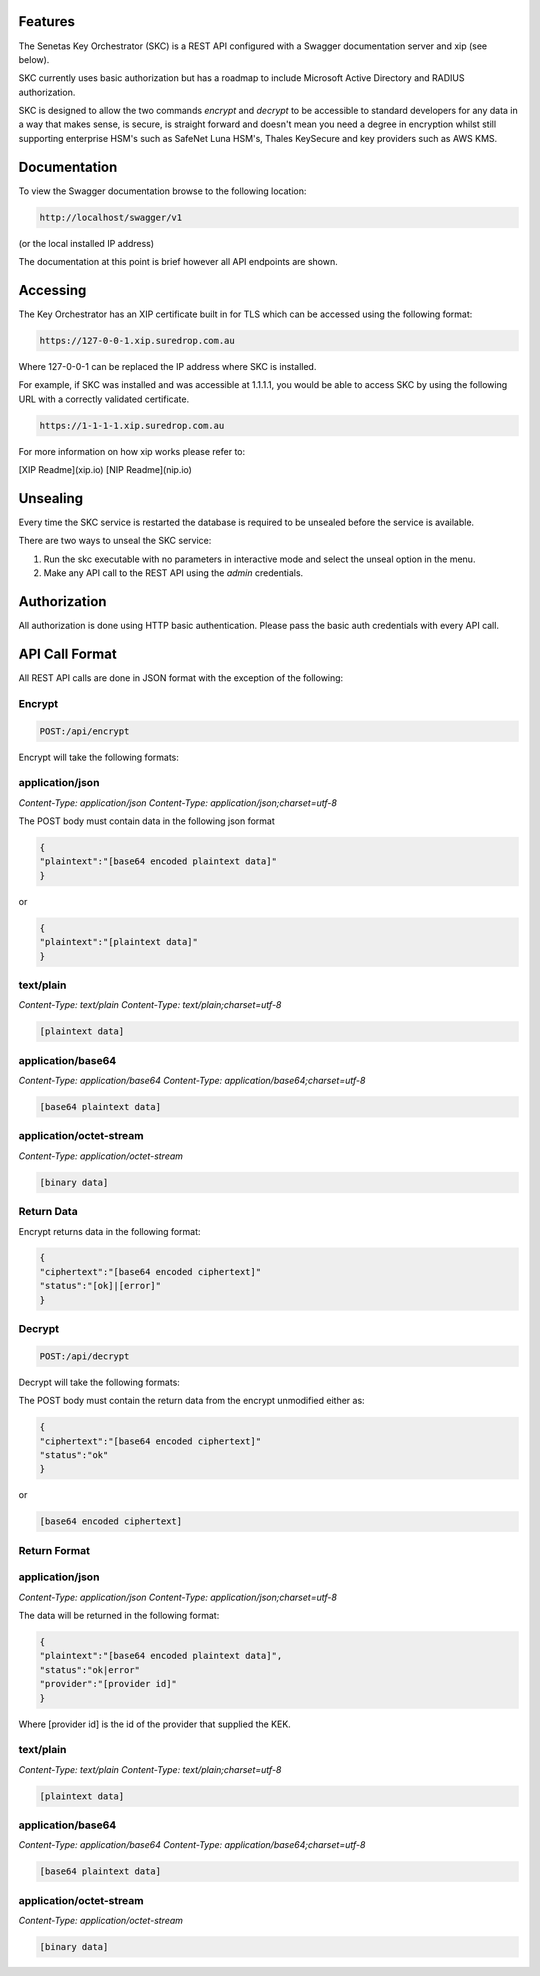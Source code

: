 Features 
========

The Senetas Key Orchestrator (SKC) is a REST API configured with a Swagger documentation server and xip (see below).

SKC currently uses basic authorization but has a roadmap to include Microsoft Active Directory and RADIUS authorization.  

SKC is designed to allow the two commands `encrypt` and `decrypt` to be accessible to standard developers for any data in a way that makes sense, is secure, is straight forward and doesn't mean you need a degree in encryption whilst still supporting enterprise HSM's such as SafeNet Luna HSM's, Thales KeySecure and key providers such as AWS KMS.
 

Documentation
=============

To view the Swagger documentation browse to the following location:

.. code:: sh

	http://localhost/swagger/v1
  
(or the local installed IP address)

The documentation at this point is brief however all API endpoints are shown.

Accessing
=========

The Key Orchestrator has an XIP certificate built in for TLS which can be accessed using the following format:

.. code:: sh

	https://127-0-0-1.xip.suredrop.com.au


Where 127-0-0-1 can be replaced the IP address where SKC is installed.

For example, if SKC was installed and was accessible at 1.1.1.1, you would be able to access SKC by using the following URL with a correctly validated certificate.

.. code:: sh

	https://1-1-1-1.xip.suredrop.com.au


For more information on how xip works please refer to:  

[XIP Readme](xip.io)   
[NIP Readme](nip.io)  

Unsealing
=========

Every time the SKC service is restarted the database is required to be unsealed before the service is available. 

There are two ways to unseal the SKC service:  

1. Run the skc executable with no parameters in interactive mode and select the unseal option in the menu.  

2. Make any API call to the REST API using the `admin` credentials.  

Authorization
=============

All authorization is done using HTTP basic authentication. Please pass the basic auth credentials with every API call.

API Call Format
===============

All REST API calls are done in JSON format with the exception of the following:  

Encrypt  
-------

.. code:: sh

	POST:/api/encrypt  
  

Encrypt will take the following formats:

application/json  
----------------

`Content-Type: application/json`
`Content-Type: application/json;charset=utf-8`  

The POST body must contain data in the following json format  

.. code:: sh

	{
	"plaintext":"[base64 encoded plaintext data]"
	}


or

.. code:: sh

	{
	"plaintext":"[plaintext data]"
	}


text/plain  
----------

`Content-Type: text/plain`
`Content-Type: text/plain;charset=utf-8`  

.. code:: sh

	[plaintext data]


application/base64  
------------------

`Content-Type: application/base64`
`Content-Type: application/base64;charset=utf-8`  

.. code:: sh

	[base64 plaintext data]
 

application/octet-stream  
------------------------

`Content-Type: application/octet-stream`

.. code:: sh

	[binary data]
 

Return Data
-----------

Encrypt returns data in the following format:

.. code:: sh

	{
	"ciphertext":"[base64 encoded ciphertext]"
	"status":"[ok]|[error]"
	}
  

Decrypt
-------

.. code:: sh

	POST:/api/decrypt  
 

Decrypt will take the following formats:

The POST body must contain the return data from the encrypt unmodified either as:  

.. code:: sh

	{
	"ciphertext":"[base64 encoded ciphertext]"
	"status":"ok"
	}
 

or

.. code:: sh

	[base64 encoded ciphertext]
 

Return Format
-------------


application/json  
----------------

`Content-Type: application/json`
`Content-Type: application/json;charset=utf-8`  

The data will be returned in the following format:  

.. code:: sh

	{
	"plaintext":"[base64 encoded plaintext data]",
	"status":"ok|error"
	"provider":"[provider id]"
	}


Where [provider id] is the id of the provider that supplied the KEK.



text/plain  
----------

`Content-Type: text/plain`
`Content-Type: text/plain;charset=utf-8`  

.. code:: sh

	[plaintext data]


application/base64  
------------------

`Content-Type: application/base64`
`Content-Type: application/base64;charset=utf-8`  

.. code:: sh

	[base64 plaintext data]
 

application/octet-stream  
------------------------

`Content-Type: application/octet-stream`

.. code:: sh

	[binary data]
 





 